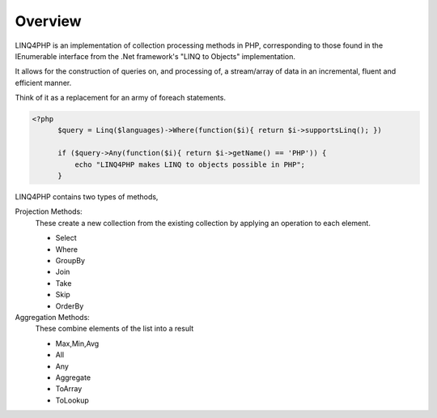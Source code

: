 
Overview
========

LINQ4PHP is an implementation of collection processing methods in PHP, corresponding to those found in the IEnumerable interface from the .Net framework's "LINQ to Objects" implementation.

It allows for the construction of queries on, and processing of, a stream/array of data in an incremental, fluent and efficient manner.

Think of it as a replacement for an army of foreach statements.

.. sourcecode:: php

  <?php
	$query = Linq($languages)->Where(function($i){ return $i->supportsLinq(); })

	if ($query->Any(function($i){ return $i->getName() == 'PHP')) {
	    echo "LINQ4PHP makes LINQ to objects possible in PHP";
	}


LINQ4PHP contains two types of methods,

Projection Methods:
  These create a new collection from the existing collection by applying an operation to each element.

  * Select
  * Where
  * GroupBy
  * Join
  * Take
  * Skip
  * OrderBy
  
Aggregation Methods:
  These combine elements of the list into a result
  
  * Max,Min,Avg
  * All
  * Any
  * Aggregate
  * ToArray
  * ToLookup


  

  



